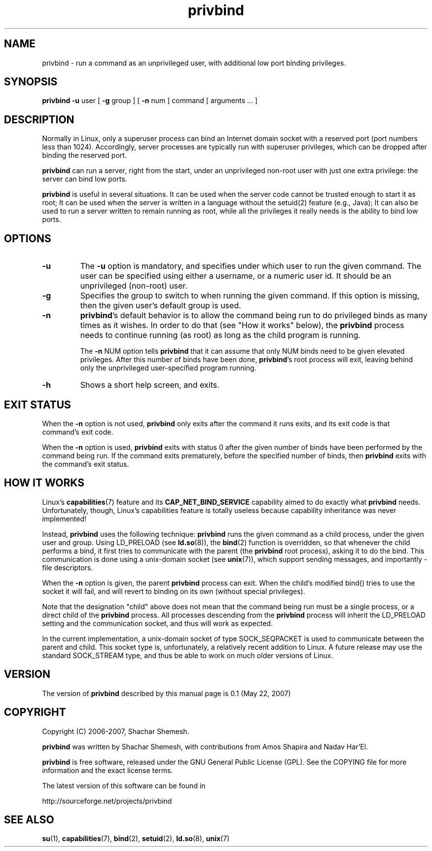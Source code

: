 .TH privbind 1 "22 May 2007" "Privbind 0.1" ""
.SH NAME
privbind \- run a command as an unprivileged user, with additional low
port binding privileges.
.SH SYNOPSIS
.B privbind
.B \-u
user
[
.B \-g
group
]
[
.B \-n
num
]
command [ arguments  .\|.\|. ]
.SH DESCRIPTION
Normally in Linux, only a superuser process can bind an Internet domain socket
with a reserved port (port numbers less than 1024). Accordingly,
server processes are typically run with superuser privileges, which can be
dropped after binding the reserved port.
.PP
.B privbind
can run a server, right from the start, under an unprivileged non-root
user with just one extra privilege: the server can bind low ports.
.PP
.B privbind
is useful in several situations. It can be used when the server code cannot
be trusted enough to start it as root; It can be used when the server is
written in a language without the setuid(2) feature (e.g., Java); It
can also be used to run a server written to remain running as root,
while all the privileges it really needs is the ability to bind low ports.
.PP

.SH OPTIONS
.TP
.B \-u
The
.B \-u
option is mandatory, and specifies under which user to run the given command.
The user can be specified using either a username, or a numeric user id.
It should be an unprivileged (non-root) user.
.TP
.B \-g
Specifies the group to switch to when running the given command. If this
option is missing, then the given user's default group is used.
.TP
.BR \-n
.BR privbind 's
default behavior is to allow the command being run to do privileged binds
as many times as it wishes. In order to do that (see "How it works" below),
the
.B privbind
process needs to continue running (as root) as long as the child program
is running.

The
.B \-n
NUM
option tells
.B privbind
that it can assume that only NUM binds need to be given elevated privileges.
After this number of binds have been done, 
.BR privbind 's
root process will exit, leaving behind only the unprivileged user-specified
program running.
.TP
.BR \-h
Shows a short help screen, and exits.
.SH "EXIT STATUS"
When the
.B \-n
option is not used,
.B privbind
only exits after the command it runs exits, and its exit code is that command's
exit code.

When the
.B \-n
option is used,
.B privbind
exits with status 0 after the given number of binds have been performed by
the command being run. If the command exits prematurely, before the specified
number of binds, then
.B privbind
exits with the command's exit status.
.SH "HOW IT WORKS"
Linux's 
.BR capabilities (7)
feature and its
.B CAP_NET_BIND_SERVICE
capability aimed to do exactly what
.B privbind
needs. Unfortunately, though, Linux's capabilities feature is totally
useless because capability inheritance was never implemented!

Instead,
.B privbind
uses the following technique: 
.B privbind
runs the given command as a child process, under the given user and
group. Using LD_PRELOAD (see
.BR ld.so (8)),
the
.BR bind (2)
function is overridden, so that whenever the child performs a bind,
it first tries to communicate with the parent (the
.B privbind
root process), asking it to do the bind. This communication is done using
a unix-domain socket (see
.BR unix (7)),
which support sending messages, and importantly - file descriptors.

When the
.B \-n
option is given, the parent
.B privbind
process can exit. When the child's modified bind() tries to use the socket
it will fail, and will revert to binding on its own (without special
privileges).

Note that the designation "child" above does not mean that the command
being run must be a single process, or a direct child of the
.B privbind
process. All processes descending from the
.B privbind
process will inherit the LD_PRELOAD setting and the communication socket,
and thus will work as expected.

In the current implementation, a unix-domain socket of type SOCK_SEQPACKET
is used to communicate between the parent and child. This socket type is,
unfortunately, a relatively recent addition to Linux. A future release
may use the standard SOCK_STREAM type, and thus be able to work on much
older versions of Linux.
.SH "VERSION"
The version of
.B privbind
described by this manual page is 0.1 (May 22, 2007)
.SH "COPYRIGHT"
Copyright (C) 2006-2007, Shachar Shemesh.

.B privbind
was written by Shachar Shemesh, with contributions from Amos Shapira and
Nadav Har'El.

.B privbind
is free software, released under the GNU General Public License (GPL).
See the COPYING file for more information and the exact license terms.

The latest version of this software can be found in

    http://sourceforge.net/projects/privbind
.SH "SEE ALSO"
.BR su (1),
.BR capabilities (7),
.BR bind (2),
.BR setuid (2),
.BR ld.so (8),
.BR unix (7)
